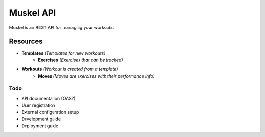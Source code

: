 ----------
Muskel API
----------

Muskel is an REST API for managing your workouts.

.........
Resources
.........

- **Templates** *(Templates for new workouts)*
    - **Exercises** *(Exercises that can be tracked)*
- **Workouts** *(Workout is created from a template)*
    - **Moves** *(Moves are exercises with their performance info)*

****
Todo
****
- API documentation (OAS?)
- User registration
- External configuration setup
- Development guide 
- Deployment guide